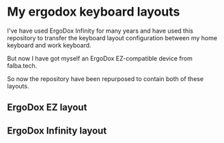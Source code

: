 * My ergodox keyboard layouts
I've have used ErgoDox Infinity for many years and have used this repository
to transfer the keyboard layout configuration between my home keyboard and
work keyboard.

But now I have got myself an ErgoDox EZ-compatible device from falba.tech.

So now the repository have been repurposed to contain both of these layouts.

** ErgoDox EZ layout
[[https://raw.githubusercontent.com/etu/ergodox-keymaps/master/ez/layout.png]]

** ErgoDox Infinity layout
[[https://raw.githubusercontent.com/etu/ergodox-keymaps/master/infinity/layout.png]]
